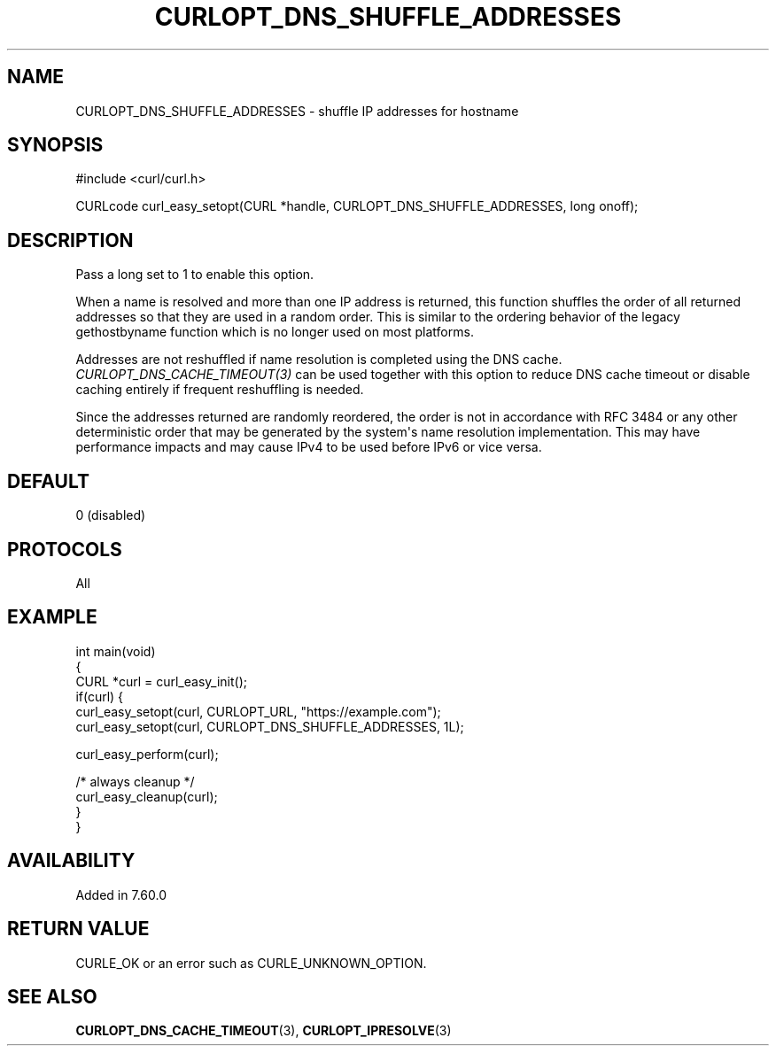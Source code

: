 .\" generated by cd2nroff 0.1 from CURLOPT_DNS_SHUFFLE_ADDRESSES.md
.TH CURLOPT_DNS_SHUFFLE_ADDRESSES 3 "March 12 2024" libcurl
.SH NAME
CURLOPT_DNS_SHUFFLE_ADDRESSES \- shuffle IP addresses for hostname
.SH SYNOPSIS
.nf
#include <curl/curl.h>

CURLcode curl_easy_setopt(CURL *handle, CURLOPT_DNS_SHUFFLE_ADDRESSES, long onoff);
.fi
.SH DESCRIPTION
Pass a long set to 1 to enable this option.

When a name is resolved and more than one IP address is returned, this
function shuffles the order of all returned addresses so that they are used in
a random order. This is similar to the ordering behavior of the legacy
gethostbyname function which is no longer used on most platforms.

Addresses are not reshuffled if name resolution is completed using the DNS
cache. \fICURLOPT_DNS_CACHE_TIMEOUT(3)\fP can be used together with this
option to reduce DNS cache timeout or disable caching entirely if frequent
reshuffling is needed.

Since the addresses returned are randomly reordered, the order is not in
accordance with RFC 3484 or any other deterministic order that may be
generated by the system\(aqs name resolution implementation. This may have
performance impacts and may cause IPv4 to be used before IPv6 or vice versa.
.SH DEFAULT
0 (disabled)
.SH PROTOCOLS
All
.SH EXAMPLE
.nf
int main(void)
{
  CURL *curl = curl_easy_init();
  if(curl) {
    curl_easy_setopt(curl, CURLOPT_URL, "https://example.com");
    curl_easy_setopt(curl, CURLOPT_DNS_SHUFFLE_ADDRESSES, 1L);

    curl_easy_perform(curl);

    /* always cleanup */
    curl_easy_cleanup(curl);
  }
}
.fi
.SH AVAILABILITY
Added in 7.60.0
.SH RETURN VALUE
CURLE_OK or an error such as CURLE_UNKNOWN_OPTION.
.SH SEE ALSO
.BR CURLOPT_DNS_CACHE_TIMEOUT (3),
.BR CURLOPT_IPRESOLVE (3)
